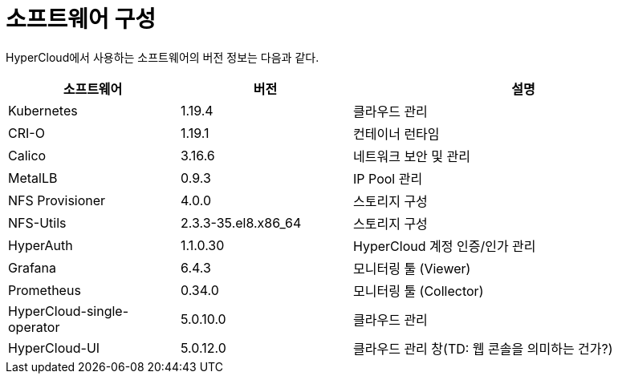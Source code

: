 = 소프트웨어 구성

HyperCloud에서 사용하는 소프트웨어의 버전 정보는 다음과 같다.
[width="100%",options="header", cols="1,1,2"]
|====================
|소프트웨어|버전|설명
|Kubernetes|1.19.4|클라우드 관리
|CRI-O|1.19.1|컨테이너 런타임
|Calico|3.16.6|네트워크 보안 및 관리
|MetalLB|0.9.3|IP Pool 관리
|NFS Provisioner|4.0.0|스토리지 구성
|NFS-Utils|2.3.3-35.el8.x86_64|스토리지 구성
|HyperAuth|1.1.0.30|HyperCloud 계정 인증/인가 관리
|Grafana|6.4.3|모니터링 툴 (Viewer)
|Prometheus|0.34.0|모니터링 툴 (Collector)
|HyperCloud-single-operator|5.0.10.0|클라우드 관리
|HyperCloud-UI|5.0.12.0|클라우드 관리 창(TD: 웹 콘솔을 의미하는 건가?)
|====================
